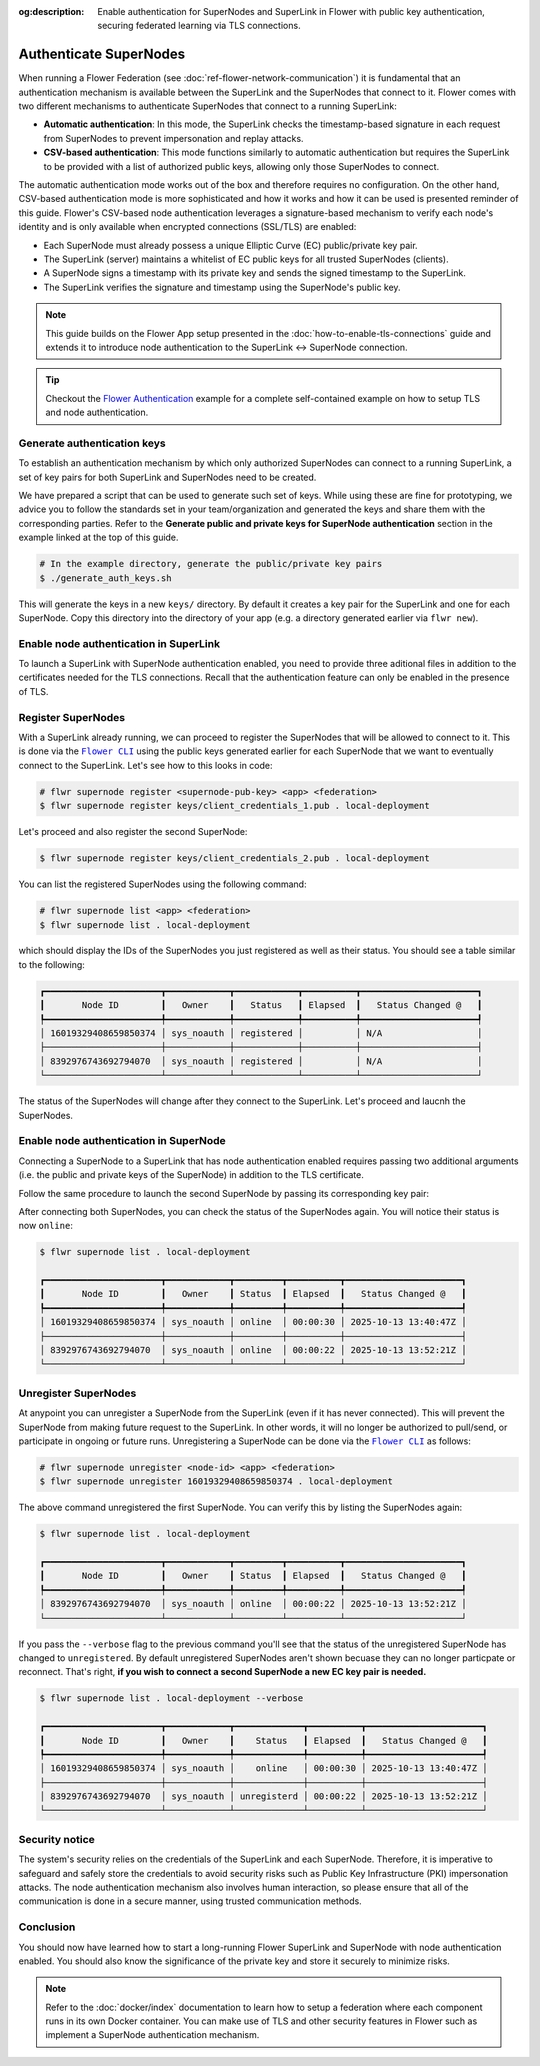 :og:description: Enable authentication for SuperNodes and SuperLink in Flower with public key authentication, securing federated learning via TLS connections.
.. meta::
    :description: Enable authentication for SuperNodes and SuperLink in Flower with public key authentication, securing federated learning via TLS connections.

.. |flower_cli_supernode_link| replace:: ``Flower CLI``

.. _flower_cli_supernode_link: ref-api-cli.html#flwr-supernode

Authenticate SuperNodes
=======================

When running a Flower Federation (see :doc:`ref-flower-network-communication`) it is
fundamental that an authentication mechanism is available between the SuperLink and the
SuperNodes that connect to it. Flower comes with two different mechanisms to
authenticate SuperNodes that connect to a running SuperLink:

- **Automatic authentication**: In this mode, the SuperLink checks the timestamp-based
  signature in each request from SuperNodes to prevent impersonation and replay attacks.
- **CSV-based authentication**: This mode functions similarly to automatic
  authentication but requires the SuperLink to be provided with a list of authorized
  public keys, allowing only those SuperNodes to connect.

The automatic authentication mode works out of the box and therefore requires no
configuration. On the other hand, CSV-based authentication mode is more sophisticated
and how it works and how it can be used is presented reminder of this guide. Flower's
CSV-based node authentication leverages a signature-based mechanism to verify each
node's identity and is only available when encrypted connections (SSL/TLS) are enabled:

- Each SuperNode must already possess a unique Elliptic Curve (EC) public/private key
  pair.
- The SuperLink (server) maintains a whitelist of EC public keys for all trusted
  SuperNodes (clients).
- A SuperNode signs a timestamp with its private key and sends the signed timestamp to
  the SuperLink.
- The SuperLink verifies the signature and timestamp using the SuperNode's public key.

.. note::

    This guide builds on the Flower App setup presented in the
    :doc:`how-to-enable-tls-connections` guide and extends it to introduce node
    authentication to the SuperLink ↔ SuperNode connection.

.. tip::

    Checkout the `Flower Authentication
    <https://github.com/adap/flower/tree/main/examples/flower-authentication>`_ example
    for a complete self-contained example on how to setup TLS and node authentication.

Generate authentication keys
----------------------------

To establish an authentication mechanism by which only authorized SuperNodes can connect
to a running SuperLink, a set of key pairs for both SuperLink and SuperNodes need to be
created.

We have prepared a script that can be used to generate such set of keys. While using
these are fine for prototyping, we advice you to follow the standards set in your
team/organization and generated the keys and share them with the corresponding parties.
Refer to the **Generate public and private keys for SuperNode authentication** section
in the example linked at the top of this guide.

.. code-block:: bash

    # In the example directory, generate the public/private key pairs
    $ ./generate_auth_keys.sh

This will generate the keys in a new ``keys/`` directory. By default it creates a key
pair for the SuperLink and one for each SuperNode. Copy this directory into the
directory of your app (e.g. a directory generated earlier via ``flwr new``).

Enable node authentication in SuperLink
---------------------------------------

To launch a SuperLink with SuperNode authentication enabled, you need to provide three
aditional files in addition to the certificates needed for the TLS connections. Recall
that the authentication feature can only be enabled in the presence of TLS.

.. code-block:: bash
    :emphasize-lines: 5

    $ flower-superlink \
        --ssl-ca-certfile certificates/ca.crt \
        --ssl-certfile certificates/server.pem \
        --ssl-keyfile certificates/server.key \
        --enable-supernode-auth

.. dropdown:: Understand the command

    * ``--enable-supernode-auth``: Enables SuperNode authentication therefore only Supernodes that are first register on the SuperLink will be able to establish a connection.

Register SuperNodes
-------------------

With a SuperLink already running, we can proceed to register the SuperNodes that will be
allowed to connect to it. This is done via the |flower_cli_supernode_link|_ using the
public keys generated earlier for each SuperNode that we want to eventually connect to
the SuperLink. Let's see how to this looks in code:

.. code-block:: bash

    # flwr supernode register <supernode-pub-key> <app> <federation>
    $ flwr supernode register keys/client_credentials_1.pub . local-deployment

Let's proceed and also register the second SuperNode:

.. code-block:: bash

    $ flwr supernode register keys/client_credentials_2.pub . local-deployment

You can list the registered SuperNodes using the following command:

.. code-block:: bash

    # flwr supernode list <app> <federation>
    $ flwr supernode list . local-deployment

which should display the IDs of the SuperNodes you just registered as well as their
status. You should see a table similar to the following:

.. code-block:: bash

    ┏━━━━━━━━━━━━━━━━━━━━━━┳━━━━━━━━━━━━┳━━━━━━━━━━━━┳━━━━━━━━━━┳━━━━━━━━━━━━━━━━━━━━━━┓
    ┃       Node ID        ┃   Owner    ┃   Status   ┃ Elapsed  ┃   Status Changed @   ┃
    ┡━━━━━━━━━━━━━━━━━━━━━━╇━━━━━━━━━━━━╇━━━━━━━━━━━━╇━━━━━━━━━━╇━━━━━━━━━━━━━━━━━━━━━━┩
    │ 16019329408659850374 │ sys_noauth │ registered │          │ N/A                  │
    ├──────────────────────┼────────────┼────────────┼──────────┼──────────────────────┤
    │ 8392976743692794070  │ sys_noauth │ registered │          │ N/A                  │
    └──────────────────────┴────────────┴────────────┴──────────┴──────────────────────┘

The status of the SuperNodes will change after they connect to the SuperLink. Let's
proceed and laucnh the SuperNodes.

Enable node authentication in SuperNode
---------------------------------------

Connecting a SuperNode to a SuperLink that has node authentication enabled requires
passing two additional arguments (i.e. the public and private keys of the SuperNode) in
addition to the TLS certificate.

.. code-block:: bash
    :emphasize-lines: 6, 7

    $ flower-supernode \
        --root-certificates certificates/ca.crt \
        --superlink 127.0.0.1:9092 \
        --clientappio-api-address 0.0.0.0:9094 \
        --node-config="partition-id=0 num-partitions=2" \
        --auth-supernode-private-key keys/client_credentials_1 \
        --auth-supernode-public-key keys/client_credentials_1.pub

.. dropdown:: Understand the command

    * ``--auth-supernode-private-key``: the private key of this SuperNode.
    * | ``--auth-supernode-public-key``: the public key of this SuperNode (which should be the same that was added to othe CSV used by the SuperLink).

Follow the same procedure to launch the second SuperNode by passing its corresponding
key pair:

.. code-block:: bash
    :emphasize-lines: 6, 7

    $ flower-supernode \
        --root-certificates certificates/ca.crt \
        --superlink 127.0.0.1:9092 \
        --clientappio-api-address 0.0.0.0:9095 \
        --node-config="partition-id=1 num-partitions=2" \
        --auth-supernode-private-key keys/client_credentials_2 \
        --auth-supernode-public-key keys/client_credentials_2.pub

After connecting both SuperNodes, you can check the status of the SuperNodes again. You
will notice their status is now ``online``:

.. code-block:: bash

    $ flwr supernode list . local-deployment

    ┏━━━━━━━━━━━━━━━━━━━━━━┳━━━━━━━━━━━━┳━━━━━━━━━┳━━━━━━━━━━┳━━━━━━━━━━━━━━━━━━━━━━┓
    ┃       Node ID        ┃   Owner    ┃ Status  ┃ Elapsed  ┃   Status Changed @   ┃
    ┡━━━━━━━━━━━━━━━━━━━━━━╇━━━━━━━━━━━━╇━━━━━━━━━╇━━━━━━━━━━╇━━━━━━━━━━━━━━━━━━━━━━┩
    │ 16019329408659850374 │ sys_noauth │ online  │ 00:00:30 │ 2025-10-13 13:40:47Z │
    ├──────────────────────┼────────────┼─────────┼──────────┼──────────────────────┤
    │ 8392976743692794070  │ sys_noauth │ online  │ 00:00:22 │ 2025-10-13 13:52:21Z │
    └──────────────────────┴────────────┴─────────┴──────────┴──────────────────────┘

Unregister SuperNodes
---------------------

At anypoint you can unregister a SuperNode from the SuperLink (even if it has never
connected). This will prevent the SuperNode from making future request to the SuperLink.
In other words, it will no longer be authorized to pull/send, or participate in ongoing
or future runs. Unregistering a SuperNode can be done via the
|flower_cli_supernode_link|_ as follows:

.. code-block:: bash

    # flwr supernode unregister <node-id> <app> <federation>
    $ flwr supernode unregister 16019329408659850374 . local-deployment

The above command unregistered the first SuperNode. You can verify this by listing the
SuperNodes again:

.. code-block:: bash

    $ flwr supernode list . local-deployment

    ┏━━━━━━━━━━━━━━━━━━━━━━┳━━━━━━━━━━━━┳━━━━━━━━━┳━━━━━━━━━━┳━━━━━━━━━━━━━━━━━━━━━━┓
    ┃       Node ID        ┃   Owner    ┃ Status  ┃ Elapsed  ┃   Status Changed @   ┃
    ┡━━━━━━━━━━━━━━━━━━━━━━╇━━━━━━━━━━━━╇━━━━━━━━━╇━━━━━━━━━━╇━━━━━━━━━━━━━━━━━━━━━━┩
    │ 8392976743692794070  │ sys_noauth │ online  │ 00:00:22 │ 2025-10-13 13:52:21Z │
    └──────────────────────┴────────────┴─────────┴──────────┴──────────────────────┘

If you pass the ``--verbose`` flag to the previous command you'll see that the status of
the unregistered SuperNode has changed to ``unregistered``. By default unregistered
SuperNodes aren't shown becuase they can no longer particpate or reconnect. That's
right, **if you wish to connect a second SuperNode a new EC key pair is needed.**

.. code-block:: bash

    $ flwr supernode list . local-deployment --verbose

    ┏━━━━━━━━━━━━━━━━━━━━━━┳━━━━━━━━━━━━┳━━━━━━━━━━━━━┳━━━━━━━━━━┳━━━━━━━━━━━━━━━━━━━━━━┓
    ┃       Node ID        ┃   Owner    ┃    Status   ┃ Elapsed  ┃   Status Changed @   ┃
    ┡━━━━━━━━━━━━━━━━━━━━━━╇━━━━━━━━━━━━╇━━━━━━━━━━━━━╇━━━━━━━━━━╇━━━━━━━━━━━━━━━━━━━━━━┩
    │ 16019329408659850374 │ sys_noauth │    online   │ 00:00:30 │ 2025-10-13 13:40:47Z │
    ├──────────────────────┼────────────┼─────────────┼──────────┼──────────────────────┤
    │ 8392976743692794070  │ sys_noauth │ unregisterd │ 00:00:22 │ 2025-10-13 13:52:21Z │
    └──────────────────────┴────────────┴─────────────┴──────────┴──────────────────────┘

Security notice
---------------

The system's security relies on the credentials of the SuperLink and each SuperNode.
Therefore, it is imperative to safeguard and safely store the credentials to avoid
security risks such as Public Key Infrastructure (PKI) impersonation attacks. The node
authentication mechanism also involves human interaction, so please ensure that all of
the communication is done in a secure manner, using trusted communication methods.

Conclusion
----------

You should now have learned how to start a long-running Flower SuperLink and SuperNode
with node authentication enabled. You should also know the significance of the private
key and store it securely to minimize risks.

.. note::

    Refer to the :doc:`docker/index` documentation to learn how to setup a federation
    where each component runs in its own Docker container. You can make use of TLS and
    other security features in Flower such as implement a SuperNode authentication
    mechanism.
